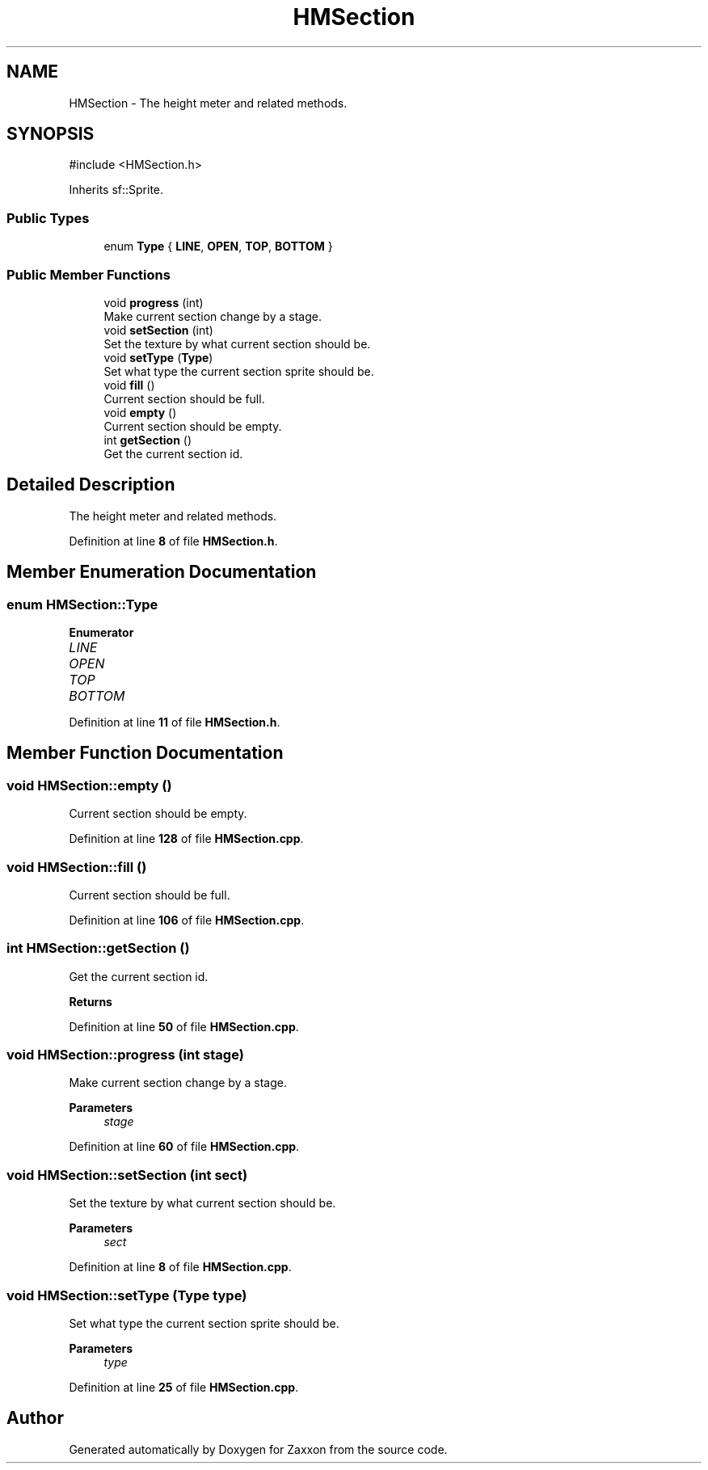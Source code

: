 .TH "HMSection" 3 "Version 1.0" "Zaxxon" \" -*- nroff -*-
.ad l
.nh
.SH NAME
HMSection \- The height meter and related methods\&.  

.SH SYNOPSIS
.br
.PP
.PP
\fR#include <HMSection\&.h>\fP
.PP
Inherits sf::Sprite\&.
.SS "Public Types"

.in +1c
.ti -1c
.RI "enum \fBType\fP { \fBLINE\fP, \fBOPEN\fP, \fBTOP\fP, \fBBOTTOM\fP }"
.br
.in -1c
.SS "Public Member Functions"

.in +1c
.ti -1c
.RI "void \fBprogress\fP (int)"
.br
.RI "Make current section change by a stage\&. "
.ti -1c
.RI "void \fBsetSection\fP (int)"
.br
.RI "Set the texture by what current section should be\&. "
.ti -1c
.RI "void \fBsetType\fP (\fBType\fP)"
.br
.RI "Set what type the current section sprite should be\&. "
.ti -1c
.RI "void \fBfill\fP ()"
.br
.RI "Current section should be full\&. "
.ti -1c
.RI "void \fBempty\fP ()"
.br
.RI "Current section should be empty\&. "
.ti -1c
.RI "int \fBgetSection\fP ()"
.br
.RI "Get the current section id\&. "
.in -1c
.SH "Detailed Description"
.PP 
The height meter and related methods\&. 
.PP
Definition at line \fB8\fP of file \fBHMSection\&.h\fP\&.
.SH "Member Enumeration Documentation"
.PP 
.SS "enum \fBHMSection::Type\fP"

.PP
\fBEnumerator\fP
.in +1c
.TP
\fB\fILINE \fP\fP
.TP
\fB\fIOPEN \fP\fP
.TP
\fB\fITOP \fP\fP
.TP
\fB\fIBOTTOM \fP\fP
.PP
Definition at line \fB11\fP of file \fBHMSection\&.h\fP\&.
.SH "Member Function Documentation"
.PP 
.SS "void HMSection::empty ()"

.PP
Current section should be empty\&. 
.PP
Definition at line \fB128\fP of file \fBHMSection\&.cpp\fP\&.
.SS "void HMSection::fill ()"

.PP
Current section should be full\&. 
.PP
Definition at line \fB106\fP of file \fBHMSection\&.cpp\fP\&.
.SS "int HMSection::getSection ()"

.PP
Get the current section id\&. 
.PP
\fBReturns\fP
.RS 4

.RE
.PP

.PP
Definition at line \fB50\fP of file \fBHMSection\&.cpp\fP\&.
.SS "void HMSection::progress (int stage)"

.PP
Make current section change by a stage\&. 
.PP
\fBParameters\fP
.RS 4
\fIstage\fP 
.RE
.PP

.PP
Definition at line \fB60\fP of file \fBHMSection\&.cpp\fP\&.
.SS "void HMSection::setSection (int sect)"

.PP
Set the texture by what current section should be\&. 
.PP
\fBParameters\fP
.RS 4
\fIsect\fP 
.RE
.PP

.PP
Definition at line \fB8\fP of file \fBHMSection\&.cpp\fP\&.
.SS "void HMSection::setType (\fBType\fP type)"

.PP
Set what type the current section sprite should be\&. 
.PP
\fBParameters\fP
.RS 4
\fItype\fP 
.RE
.PP

.PP
Definition at line \fB25\fP of file \fBHMSection\&.cpp\fP\&.

.SH "Author"
.PP 
Generated automatically by Doxygen for Zaxxon from the source code\&.
